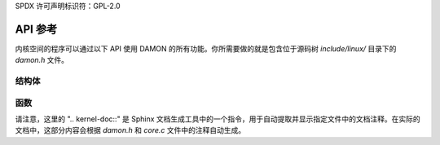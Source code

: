 SPDX 许可声明标识符：GPL-2.0

=============
API 参考
=============

内核空间的程序可以通过以下 API 使用 DAMON 的所有功能。你所需要做的就是包含位于源码树 `include/linux/` 目录下的 `damon.h` 文件。

结构体
==========

.. 内核文档:: include/linux/damon.h

函数
=========

.. 内核文档:: mm/damon/core.c

请注意，这里的 ".. kernel-doc::" 是 Sphinx 文档生成工具中的一个指令，用于自动提取并显示指定文件中的文档注释。在实际的文档中，这部分内容会根据 `damon.h` 和 `core.c` 文件中的注释自动生成。
